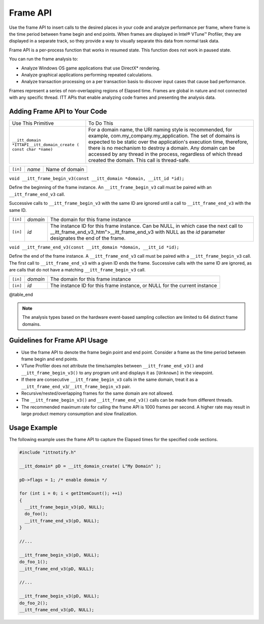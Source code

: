 .. _frame-api:

Frame API
=========


Use the frame API to insert calls to the desired places in your code and
analyze performance per frame, where frame is the time period between
frame begin and end points. When frames are displayed in Intel® VTune™
Profiler, they are displayed in a separate track, so they provide a way
to visually separate this data from normal task data.


Frame API is a per-process function that works in resumed state. This
function does not work in paused state.


You can run the frame analysis to:


-  Analyze Windows OS game applications that use DirectX\* rendering.
-  Analyze graphical applications performing repeated calculations.
-  Analyze transaction processing on a per transaction basis to discover
   input cases that cause bad performance.


Frames represent a series of non-overlapping regions of Elapsed time.
Frames are global in nature and not connected with any specific thread.
ITT APIs that enable analyzing code frames and presenting the analysis
data.


Adding Frame API to Your Code
-----------------------------


.. list-table:: 
   :header-rows: 0

   * -     Use This Primitive    
     -     To Do This    
   * -     \ ``__itt_domain *ITTAPI__itt_domain_create ( const char *name)``\    
     -     For a domain name, the URI naming style is recommended, for example, com.my_company.my_application. The set of domains is expected to be static over the application's execution time, therefore, there is no mechanism to destroy a domain.       Any domain can be accessed by any thread in the process, regardless of which thread created the domain. This call is thread-safe.       
.. list-table:: 
   :header-rows: 0

   * -     \ ``[in]``\    
     -     \ *name*\    
     -     Name of domain    




``void __itt_frame_begin_v3(const __itt_domain *domain, __itt_id *id);``


Define the beginning of the frame instance. An ``__itt_frame_begin_v3``
call must be paired with an ``__itt_frame_end_v3`` call.


Successive calls to ``__itt_frame_begin_v3`` with the same ID are
ignored until a call to ``__itt_frame_end_v3`` with the same ID.


.. list-table:: 
   :header-rows: 0

   * -     \ ``[in]``\    
     -     \ *domain*\    
     -     The domain for this frame instance    
   * -     \ ``[in]``\    
     -     \ *id*\    
     -     The instance ID for this frame instance. Can be NULL, in which case the next call to \__itt_frame_end_v3\_htm">__itt_frame_end_v3 with NULL as the *id* parameter designates the end of the frame.    




``void __itt_frame_end_v3(const __itt_domain *domain, __itt_id *id);``


Define the end of the frame instance. A ``__itt_frame_end_v3`` call must
be paired with a ``__itt_frame_begin_v3`` call. The first call to
``__itt_frame_end_v3`` with a given ID ends the frame. Successive calls
with the same ID are ignored, as are calls that do not have a matching
``__itt_frame_begin_v3`` call.


.. list-table:: 
   :header-rows: 0

   * -     \ ``[in]``\    
     -     \ *domain*\    
     -     The domain for this frame instance    
   * -     \ ``[in]``\    
     -     \ *id*\    
     -     The instance ID for this frame instance, or NULL for the current instance    




@table_end


.. note::


   The analysis types based on the hardware event-based sampling
   collection are limited to 64 distinct frame domains.


Guidelines for Frame API Usage
------------------------------


-  Use the frame API to denote the frame begin point and end point.
   Consider a frame as the time period between frame begin and end
   points.
-  VTune Profiler does not attribute the time/samples between
   ``__itt_frame_end_v3()`` and ``__itt_frame_begin_v3()`` to any
   program unit and displays it as ``[Unknown]`` in the viewpoint.
-  If there are consecutive ``__itt_frame_begin_v3`` calls in the same
   domain, treat it as a ``__itt_frame_end_v3``/``__itt_frame_begin_v3``
   pair.
-  Recursive/nested/overlapping frames for the same domain are not
   allowed.
-  The ``__itt_frame_begin_v3()`` and ``__itt_frame_end_v3()`` calls can
   be made from different threads.
-  The recommended maximum rate for calling the frame API is 1000 frames
   per second. A higher rate may result in large product memory
   consumption and slow finalization.


Usage Example
-------------


The following example uses the frame API to capture the Elapsed times
for the specified code sections.


.. code:: 


   #include "ittnotify.h"

   __itt_domain* pD = __itt_domain_create( L"My Domain" );

   pD->flags = 1; /* enable domain */

   for (int i = 0; i < getItemCount(); ++i)
   {
     __itt_frame_begin_v3(pD, NULL);
     do_foo();
     __itt_frame_end_v3(pD, NULL);
   }

   //...

   __itt_frame_begin_v3(pD, NULL);
   do_foo_1();
   __itt_frame_end_v3(pD, NULL);

   //...

   __itt_frame_begin_v3(pD, NULL);
   do_foo_2();
   __itt_frame_end_v3(pD, NULL);

